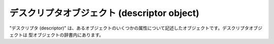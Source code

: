 .. highlightlang:: c

.. _descriptor-objects:

デスクリプタオブジェクト (descriptor object)
--------------------------------------------

"デスクリプタ (descriptor)" は、あるオブジェクトのいくつかの属性について記述したオブジェクトです。デスクリプタオブジェクトは
型オブジェクトの辞書内にあります。


.. cvar:: PyTypeObject PyProperty_Type

   組み込みデスクリプタ型の型オブジェクトです。

   .. versionadded:: 2.2


.. c:function:: PyObject* PyDescr_NewGetSet(PyTypeObject *type, struct PyGetSetDef *getset)

   .. versionadded:: 2.2


.. c:function:: PyObject* PyDescr_NewMember(PyTypeObject *type, struct PyMemberDef *meth)

   .. versionadded:: 2.2


.. c:function:: PyObject* PyDescr_NewMethod(PyTypeObject *type, struct PyMethodDef *meth)

   .. versionadded:: 2.2


.. c:function:: PyObject* PyDescr_NewWrapper(PyTypeObject *type, struct wrapperbase *wrapper, void *wrapped)

   .. versionadded:: 2.2


.. c:function:: int PyDescr_IsData(PyObject *descr)

   デスクリプタオブジェクト *descr* がデータ属性のデスクリプタの場合には真を、メソッドデスクリプタの場合には偽を返します。 *descr*
   はデスクリプタオブジェクトでなければなりません; エラーチェックは行いません。

   .. versionadded:: 2.2


.. c:function:: PyObject* PyWrapper_New(PyObject *, PyObject *)

   .. versionadded:: 2.2


